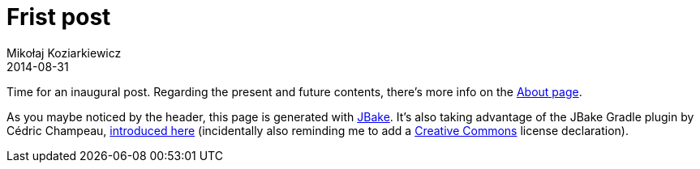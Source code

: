 = Frist post
Mikołaj Koziarkiewicz
2014-08-31
:jbake-type: post
:jbake-status: published
:jbake-tags: blog, general
:idprefix:

Time for an inaugural post. Regarding the present and future contents, there's more info on the http://miki.org.pl/about.html[About page].

As you maybe noticed by the header, this page is generated with http://www.jbake.org[JBake]. It's also taking advantage of
the JBake Gradle plugin by Cédric Champeau, https://melix.github.io/blog/2014/02/hosting-jbake-github.html[introduced here] 
(incidentally also reminding me to add a http://creativecommons.org[Creative Commons] license declaration).